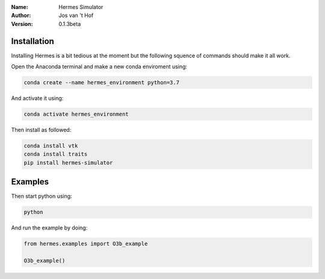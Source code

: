 .. hermes-simulator

:Name: Hermes Simulator
:Author: Jos van 't Hof
:Version: 0.1.3beta

.. |docs| image:: https://img.shields.io/badge/docs-latest-brightgreen.svg?style=flat
   :target: https://docs.poliastro.space/en/latest/?badge=latest

.. |license| image:: https://img.shields.io/github/license/josvth/hermes-simulator
   :target: https://github.com/josvth/hermes-simulator/raw/master/LICENSE
   
.. |astropy| image:: http://img.shields.io/badge/powered%20by-AstroPy-orange.svg?style=flat
   :target: http://www.astropy.org/

|docs| |license| |astropy|

Installation
============

Installing Hermes is a bit tedious at the moment but the following squence of commands should make it all work.

Open the Anaconda terminal and make a new conda enviroment using:

.. code-block:: bash

   conda create --name hermes_environment python=3.7
   
And activate it using:

.. code-block:: bash

   conda activate hermes_environment
   
Then install as followed:

.. code-block:: bash

   conda install vtk
   conda install traits
   pip install hermes-simulator

Examples
============

Then start python using:

.. code-block:: bash

    python

And run the example by doing:

.. code-block:: python

    from hermes.examples import O3b_example

    O3b_example()
